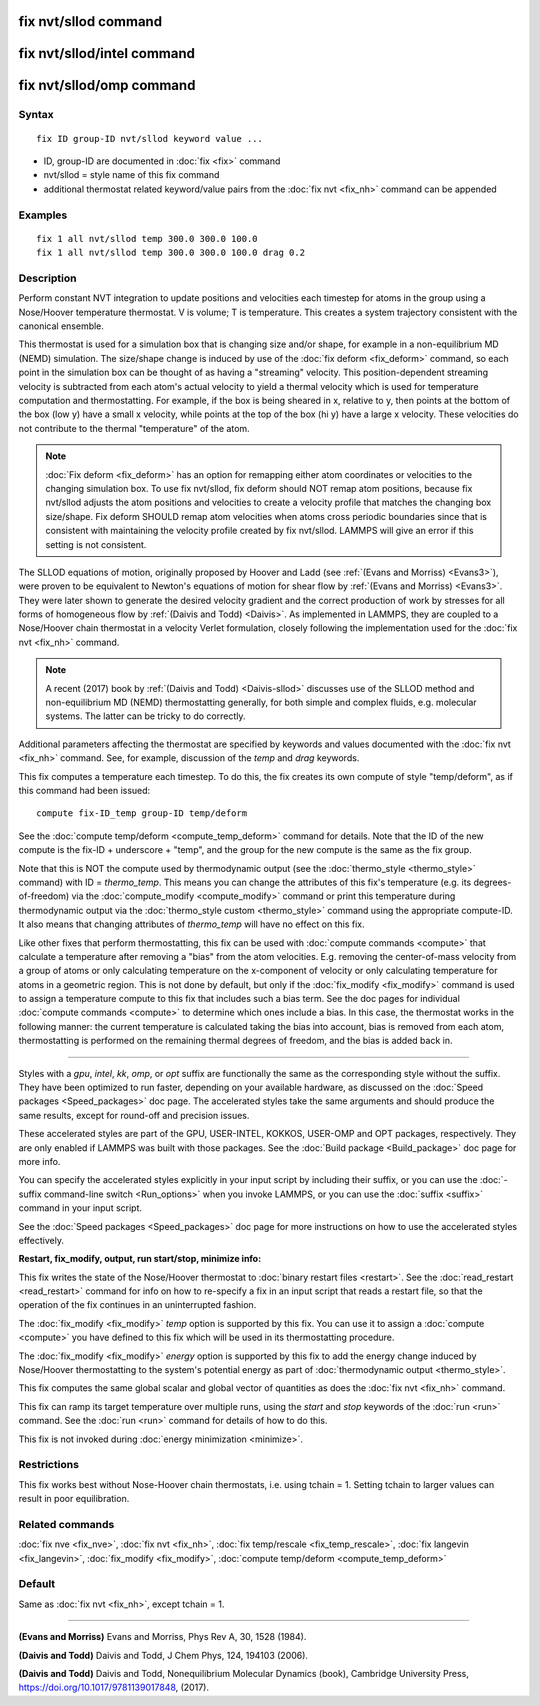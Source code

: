 .. index:: fix nvt/sllod

fix nvt/sllod command
=====================

fix nvt/sllod/intel command
===========================

fix nvt/sllod/omp command
=========================

Syntax
""""""

.. parsed-literal::

   fix ID group-ID nvt/sllod keyword value ...

* ID, group-ID are documented in :doc:`fix <fix>` command
* nvt/sllod = style name of this fix command
* additional thermostat related keyword/value pairs from the :doc:`fix nvt <fix_nh>` command can be appended

Examples
""""""""

.. parsed-literal::

   fix 1 all nvt/sllod temp 300.0 300.0 100.0
   fix 1 all nvt/sllod temp 300.0 300.0 100.0 drag 0.2

Description
"""""""""""

Perform constant NVT integration to update positions and velocities
each timestep for atoms in the group using a Nose/Hoover temperature
thermostat.  V is volume; T is temperature.  This creates a system
trajectory consistent with the canonical ensemble.

This thermostat is used for a simulation box that is changing size
and/or shape, for example in a non-equilibrium MD (NEMD) simulation.
The size/shape change is induced by use of the :doc:`fix deform <fix_deform>` command, so each point in the simulation box
can be thought of as having a "streaming" velocity.  This
position-dependent streaming velocity is subtracted from each atom's
actual velocity to yield a thermal velocity which is used for
temperature computation and thermostatting.  For example, if the box
is being sheared in x, relative to y, then points at the bottom of the
box (low y) have a small x velocity, while points at the top of the
box (hi y) have a large x velocity.  These velocities do not
contribute to the thermal "temperature" of the atom.

.. note::

   :doc:`Fix deform <fix_deform>` has an option for remapping either
   atom coordinates or velocities to the changing simulation box.  To use
   fix nvt/sllod, fix deform should NOT remap atom positions, because fix
   nvt/sllod adjusts the atom positions and velocities to create a
   velocity profile that matches the changing box size/shape.  Fix deform
   SHOULD remap atom velocities when atoms cross periodic boundaries
   since that is consistent with maintaining the velocity profile created
   by fix nvt/sllod.  LAMMPS will give an error if this setting is not
   consistent.

The SLLOD equations of motion, originally proposed by Hoover and Ladd
(see :ref:`(Evans and Morriss) <Evans3>`), were proven to be equivalent to
Newton's equations of motion for shear flow by :ref:`(Evans and Morriss) <Evans3>`. They were later shown to generate the desired
velocity gradient and the correct production of work by stresses for
all forms of homogeneous flow by :ref:`(Daivis and Todd) <Daivis>`.  As
implemented in LAMMPS, they are coupled to a Nose/Hoover chain
thermostat in a velocity Verlet formulation, closely following the
implementation used for the :doc:`fix nvt <fix_nh>` command.

.. note::

   A recent (2017) book by :ref:`(Daivis and Todd) <Daivis-sllod>`
   discusses use of the SLLOD method and non-equilibrium MD (NEMD)
   thermostatting generally, for both simple and complex fluids,
   e.g. molecular systems.  The latter can be tricky to do correctly.

Additional parameters affecting the thermostat are specified by
keywords and values documented with the :doc:`fix nvt <fix_nh>`
command.  See, for example, discussion of the *temp* and *drag*
keywords.

This fix computes a temperature each timestep.  To do this, the fix
creates its own compute of style "temp/deform", as if this command had
been issued:

.. parsed-literal::

   compute fix-ID_temp group-ID temp/deform

See the :doc:`compute temp/deform <compute_temp_deform>` command for
details.  Note that the ID of the new compute is the fix-ID +
underscore + "temp", and the group for the new compute is the same as
the fix group.

Note that this is NOT the compute used by thermodynamic output (see
the :doc:`thermo_style <thermo_style>` command) with ID = *thermo\_temp*.
This means you can change the attributes of this fix's temperature
(e.g. its degrees-of-freedom) via the
:doc:`compute_modify <compute_modify>` command or print this temperature
during thermodynamic output via the :doc:`thermo_style custom <thermo_style>` command using the appropriate compute-ID.
It also means that changing attributes of *thermo\_temp* will have no
effect on this fix.

Like other fixes that perform thermostatting, this fix can be used
with :doc:`compute commands <compute>` that calculate a temperature
after removing a "bias" from the atom velocities.  E.g. removing the
center-of-mass velocity from a group of atoms or only calculating
temperature on the x-component of velocity or only calculating
temperature for atoms in a geometric region.  This is not done by
default, but only if the :doc:`fix_modify <fix_modify>` command is used
to assign a temperature compute to this fix that includes such a bias
term.  See the doc pages for individual :doc:`compute commands <compute>` to determine which ones include a bias.  In
this case, the thermostat works in the following manner: the current
temperature is calculated taking the bias into account, bias is
removed from each atom, thermostatting is performed on the remaining
thermal degrees of freedom, and the bias is added back in.

----------

Styles with a *gpu*\ , *intel*\ , *kk*\ , *omp*\ , or *opt* suffix are
functionally the same as the corresponding style without the suffix.
They have been optimized to run faster, depending on your available
hardware, as discussed on the :doc:`Speed packages <Speed_packages>` doc
page.  The accelerated styles take the same arguments and should
produce the same results, except for round-off and precision issues.

These accelerated styles are part of the GPU, USER-INTEL, KOKKOS,
USER-OMP and OPT packages, respectively.  They are only enabled if
LAMMPS was built with those packages.  See the :doc:`Build package <Build_package>` doc page for more info.

You can specify the accelerated styles explicitly in your input script
by including their suffix, or you can use the :doc:`-suffix command-line switch <Run_options>` when you invoke LAMMPS, or you can use the
:doc:`suffix <suffix>` command in your input script.

See the :doc:`Speed packages <Speed_packages>` doc page for more
instructions on how to use the accelerated styles effectively.

**Restart, fix\_modify, output, run start/stop, minimize info:**

This fix writes the state of the Nose/Hoover thermostat to :doc:`binary restart files <restart>`.  See the :doc:`read_restart <read_restart>`
command for info on how to re-specify a fix in an input script that
reads a restart file, so that the operation of the fix continues in an
uninterrupted fashion.

The :doc:`fix_modify <fix_modify>` *temp* option is supported by this
fix.  You can use it to assign a :doc:`compute <compute>` you have
defined to this fix which will be used in its thermostatting
procedure.

The :doc:`fix_modify <fix_modify>` *energy* option is supported by this
fix to add the energy change induced by Nose/Hoover thermostatting to
the system's potential energy as part of :doc:`thermodynamic output <thermo_style>`.

This fix computes the same global scalar and global vector of
quantities as does the :doc:`fix nvt <fix_nh>` command.

This fix can ramp its target temperature over multiple runs, using the
*start* and *stop* keywords of the :doc:`run <run>` command.  See the
:doc:`run <run>` command for details of how to do this.

This fix is not invoked during :doc:`energy minimization <minimize>`.

Restrictions
""""""""""""

This fix works best without Nose-Hoover chain thermostats, i.e. using
tchain = 1.  Setting tchain to larger values can result in poor
equilibration.

Related commands
""""""""""""""""

:doc:`fix nve <fix_nve>`, :doc:`fix nvt <fix_nh>`, :doc:`fix temp/rescale <fix_temp_rescale>`, :doc:`fix langevin <fix_langevin>`,
:doc:`fix_modify <fix_modify>`, :doc:`compute temp/deform <compute_temp_deform>`

Default
"""""""

Same as :doc:`fix nvt <fix_nh>`, except tchain = 1.

----------

.. _Evans3:

**(Evans and Morriss)** Evans and Morriss, Phys Rev A, 30, 1528 (1984).

.. _Daivis:

**(Daivis and Todd)** Daivis and Todd, J Chem Phys, 124, 194103 (2006).

.. _Daivis-sllod:

**(Daivis and Todd)** Daivis and Todd, Nonequilibrium Molecular Dynamics (book),
Cambridge University Press, https://doi.org/10.1017/9781139017848, (2017).
